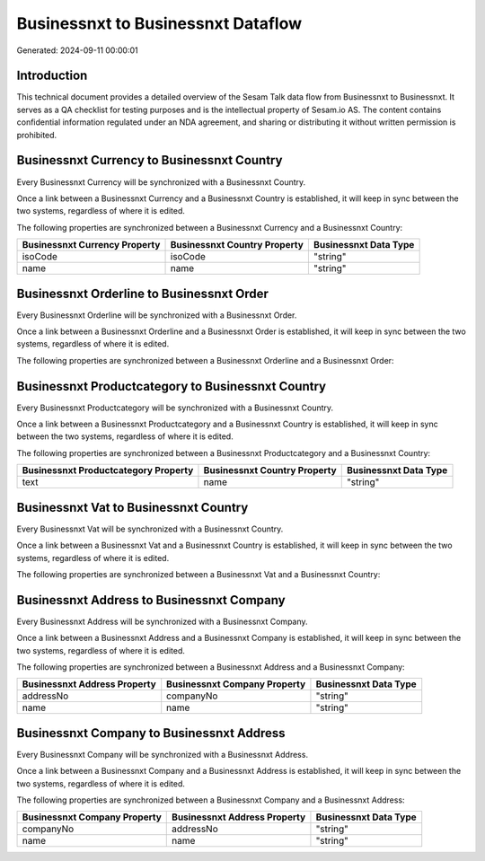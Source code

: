 ===================================
Businessnxt to Businessnxt Dataflow
===================================

Generated: 2024-09-11 00:00:01

Introduction
------------

This technical document provides a detailed overview of the Sesam Talk data flow from Businessnxt to Businessnxt. It serves as a QA checklist for testing purposes and is the intellectual property of Sesam.io AS. The content contains confidential information regulated under an NDA agreement, and sharing or distributing it without written permission is prohibited.

Businessnxt Currency to Businessnxt Country
-------------------------------------------
Every Businessnxt Currency will be synchronized with a Businessnxt Country.

Once a link between a Businessnxt Currency and a Businessnxt Country is established, it will keep in sync between the two systems, regardless of where it is edited.

The following properties are synchronized between a Businessnxt Currency and a Businessnxt Country:

.. list-table::
   :header-rows: 1

   * - Businessnxt Currency Property
     - Businessnxt Country Property
     - Businessnxt Data Type
   * - isoCode
     - isoCode
     - "string"
   * - name
     - name
     - "string"


Businessnxt Orderline to Businessnxt Order
------------------------------------------
Every Businessnxt Orderline will be synchronized with a Businessnxt Order.

Once a link between a Businessnxt Orderline and a Businessnxt Order is established, it will keep in sync between the two systems, regardless of where it is edited.

The following properties are synchronized between a Businessnxt Orderline and a Businessnxt Order:

.. list-table::
   :header-rows: 1

   * - Businessnxt Orderline Property
     - Businessnxt Order Property
     - Businessnxt Data Type


Businessnxt Productcategory to Businessnxt Country
--------------------------------------------------
Every Businessnxt Productcategory will be synchronized with a Businessnxt Country.

Once a link between a Businessnxt Productcategory and a Businessnxt Country is established, it will keep in sync between the two systems, regardless of where it is edited.

The following properties are synchronized between a Businessnxt Productcategory and a Businessnxt Country:

.. list-table::
   :header-rows: 1

   * - Businessnxt Productcategory Property
     - Businessnxt Country Property
     - Businessnxt Data Type
   * - text
     - name
     - "string"


Businessnxt Vat to Businessnxt Country
--------------------------------------
Every Businessnxt Vat will be synchronized with a Businessnxt Country.

Once a link between a Businessnxt Vat and a Businessnxt Country is established, it will keep in sync between the two systems, regardless of where it is edited.

The following properties are synchronized between a Businessnxt Vat and a Businessnxt Country:

.. list-table::
   :header-rows: 1

   * - Businessnxt Vat Property
     - Businessnxt Country Property
     - Businessnxt Data Type


Businessnxt Address to Businessnxt Company
------------------------------------------
Every Businessnxt Address will be synchronized with a Businessnxt Company.

Once a link between a Businessnxt Address and a Businessnxt Company is established, it will keep in sync between the two systems, regardless of where it is edited.

The following properties are synchronized between a Businessnxt Address and a Businessnxt Company:

.. list-table::
   :header-rows: 1

   * - Businessnxt Address Property
     - Businessnxt Company Property
     - Businessnxt Data Type
   * - addressNo
     - companyNo
     - "string"
   * - name
     - name
     - "string"


Businessnxt Company to Businessnxt Address
------------------------------------------
Every Businessnxt Company will be synchronized with a Businessnxt Address.

Once a link between a Businessnxt Company and a Businessnxt Address is established, it will keep in sync between the two systems, regardless of where it is edited.

The following properties are synchronized between a Businessnxt Company and a Businessnxt Address:

.. list-table::
   :header-rows: 1

   * - Businessnxt Company Property
     - Businessnxt Address Property
     - Businessnxt Data Type
   * - companyNo
     - addressNo
     - "string"
   * - name
     - name
     - "string"

